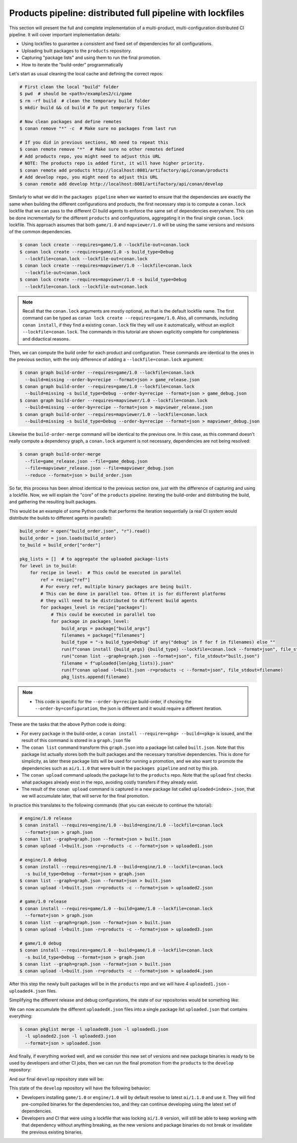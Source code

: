 Products pipeline: distributed full pipeline with lockfiles
===========================================================

This section will present the full and complete implementation of a multi-product, multi-configuration
distributed CI pipeline. It will cover important implementation details:

- Using lockfiles to guarantee a consistent and fixed set of dependencies for all configurations.
- Uploading built packages to the ``products`` repository.
- Capturing "package lists" and using them to run the final promotion.
- How to iterate the "build-order" programmatically


Let's start as usual cleaning the local cache and defining the correct repos:

.. code-block:: bash

    # First clean the local "build" folder
    $ pwd  # should be <path>/examples2/ci/game
    $ rm -rf build  # clean the temporary build folder 
    $ mkdir build && cd build # To put temporary files

    # Now clean packages and define remotes
    $ conan remove "*" -c  # Make sure no packages from last run

    # If you did in previous sections, NO need to repeat this
    $ conan remote remove "*"  # Make sure no other remotes defined
    # Add products repo, you might need to adjust this URL
    # NOTE: The products repo is added first, it will have higher priority.
    $ conan remote add products http://localhost:8081/artifactory/api/conan/products
    # Add develop repo, you might need to adjust this URL
    $ conan remote add develop http://localhost:8081/artifactory/api/conan/develop


Similarly to what we did in the ``packages pipeline`` when we wanted to ensure that the dependencies are exactly the same when building the different configurations and products, the first necessary step is to compute a ``conan.lock`` lockfile that we can pass to the different CI build agents to enforce the same set of dependencies everywhere. This can be done incrementally for the different ``products`` and configurations, aggregating it in the final single ``conan.lock`` lockfile. This approach assumes that both ``game/1.0`` and ``mapviewer/1.0`` will be using the same versions and revisions of the common dependencies. 

.. code-block:: bash

    $ conan lock create --requires=game/1.0 --lockfile-out=conan.lock
    $ conan lock create --requires=game/1.0 -s build_type=Debug 
      --lockfile=conan.lock --lockfile-out=conan.lock
    $ conan lock create --requires=mapviewer/1.0 --lockfile=conan.lock 
      --lockfile-out=conan.lock
    $ conan lock create --requires=mapviewer/1.0 -s build_type=Debug 
      --lockfile=conan.lock --lockfile-out=conan.lock


.. note::

    Recall that the ``conan.lock`` arguments are mostly optional, as that is the default lockfile name.
    The first command can be typed as ``conan lock create --requires=game/1.0``. Also, all commands, including
    ``conan install``, if they find a existing ``conan.lock`` file they will use it automatically, without an
    explicit ``--lockfile=conan.lock``. The commands in this tutorial are shown explicitly complete for
    completeness and didactical reasons.


Then, we can compute the build order for each product and configuration. These commands are identical to the ones in the
previous section, with the only difference of adding a ``--lockfile=conan.lock`` argument:


.. code-block:: bash

    $ conan graph build-order --requires=game/1.0 --lockfile=conan.lock 
      --build=missing --order-by=recipe --format=json > game_release.json
    $ conan graph build-order --requires=game/1.0 --lockfile=conan.lock 
      --build=missing -s build_type=Debug --order-by=recipe --format=json > game_debug.json
    $ conan graph build-order --requires=mapviewer/1.0 --lockfile=conan.lock 
      --build=missing --order-by=recipe --format=json > mapviewer_release.json
    $ conan graph build-order --requires=mapviewer/1.0 --lockfile=conan.lock 
      --build=missing -s build_type=Debug --order-by=recipe --format=json > mapviewer_debug.json

Likewise the ``build-order-merge`` command will be identical to the previous one.
In this case, as this command doesn't really compute a dependency graph, a ``conan.lock`` argument is not necessary,
dependencies are not being resolved:


.. code-block:: bash

    $ conan graph build-order-merge 
      --file=game_release.json --file=game_debug.json 
      --file=mapviewer_release.json --file=mapviewer_debug.json 
      --reduce --format=json > build_order.json


    
So far, this process has been almost identical to the previous section one, just with the difference of capturing and using a lockfile.
Now, we will explain the "core" of the ``products`` pipeline: iterating the build-order and distributing the build, and gathering the 
resulting built packages.

This would be an example of some Python code that performs the iteration sequentially (a real CI system would distribute the builds to different agents in parallel):


.. code-block:: python

  build_order = open("build_order.json", "r").read()
  build_order = json.loads(build_order)
  to_build = build_order["order"]

  pkg_lists = []  # to aggregate the uploaded package-lists
  for level in to_build:
      for recipe in level:  # This could be executed in parallel
          ref = recipe["ref"]
          # For every ref, multiple binary packages are being built. 
          # This can be done in parallel too. Often it is for different platforms
          # they will need to be distributed to different build agents
          for packages_level in recipe["packages"]:
              # This could be executed in parallel too
              for package in packages_level:
                  build_args = package["build_args"]
                  filenames = package["filenames"]
                  build_type = "-s build_type=Debug" if any("debug" in f for f in filenames) else ""
                  run(f"conan install {build_args} {build_type} --lockfile=conan.lock --format=json", file_stdout="graph.json")
                  run("conan list --graph=graph.json --format=json", file_stdout="built.json")
                  filename = f"uploaded{len(pkg_lists)}.json"
                  run(f"conan upload -l=built.json -r=products -c --format=json", file_stdout=filename)
                  pkg_lists.append(filename)


.. note::

  - This code is specific for the ``--order-by=recipe`` build-order, if chosing the ``--order-by=configuration``, the json
    is different and it would require a different iteration.


These are the tasks that the above Python code is doing:

- For every ``package`` in the build-order, a ``conan install --require=<pkg> --build=<pkg>`` is issued, and the result of this command is stored in a ``graph.json`` file
- The ``conan list`` command transform this ``graph.json`` into a package list called ``built.json``. Note that this package list actually stores both the built packages and the necessary transitive dependencies. This is done for simplicity, as later these package lists will be used for running a promotion, and we also want to promote the dependencies such as ``ai/1.1.0`` that were built in the ``packages pipeline`` and not by this job.
- The ``conan upload`` command uploads the package list to the ``products`` repo. Note that the ``upload`` first checks what packages already exist in the repo, avoiding costly transfers if they already exist.
- The result of the ``conan upload`` command is captured in a new package list called ``uploaded<index>.json``, that we will accumulate later, that will serve for the final promotion.


In practice this translates to the following commands (that you can execute to continue the tutorial):

.. code-block:: bash

  # engine/1.0 release
  $ conan install --requires=engine/1.0 --build=engine/1.0 --lockfile=conan.lock 
    --format=json > graph.json
  $ conan list --graph=graph.json --format=json > built.json
  $ conan upload -l=built.json -r=products -c --format=json > uploaded1.json

  # engine/1.0 debug
  $ conan install --requires=engine/1.0 --build=engine/1.0 --lockfile=conan.lock
    -s build_type=Debug --format=json > graph.json
  $ conan list --graph=graph.json --format=json > built.json
  $ conan upload -l=built.json -r=products -c --format=json > uploaded2.json

  # game/1.0 release
  $ conan install --requires=game/1.0 --build=game/1.0 --lockfile=conan.lock 
    --format=json > graph.json
  $ conan list --graph=graph.json --format=json > built.json
  $ conan upload -l=built.json -r=products -c --format=json > uploaded3.json

  # game/1.0 debug
  $ conan install --requires=game/1.0 --build=game/1.0 --lockfile=conan.lock 
    -s build_type=Debug --format=json > graph.json
  $ conan list --graph=graph.json --format=json > built.json
  $ conan upload -l=built.json -r=products -c --format=json > uploaded4.json


After this step the newly built packages will be in the ``products`` repo and we will have 4 ``uploaded1.json`` - ``uploaded4.json`` files.

Simplifying the different release and debug configurations, the state of our repositories would be something like:


.. graphviz::
    :align: center

    digraph repositories {
        node [fillcolor="lightskyblue", style=filled, shape=box]
        rankdir="LR"; 
        subgraph cluster_0 {
          label="Packages server";
          style=filled;
          color=lightgrey;
          subgraph cluster_1 {
            label = "packages\n repository" 
            shape = "box";
            style=filled;
            color=lightblue;
            "packages" [style=invis];
            "ai/1.1.0\n (Release)";
            "ai/1.1.0\n (Debug)";
          }
          subgraph cluster_2 {
            label = "products\n repository" 
            shape = "box";
            style=filled;
            color=lightblue;
            "products" [style=invis];
            "ai/promoted" [label="ai/1.1.0\n(new version)"];
            "engine/promoted" [label="engine/1.0\n(new binary)"];
            "game/promoted" [label="game/1.0\n(new binary)", fillcolor="lightgreen"];


            node [fillcolor="lightskyblue", style=filled, shape=box]
            "game/promoted" -> "engine/promoted" -> "ai/promoted";
          } 
          subgraph cluster_3 {
            rankdir="BT";
            shape = "box";
            label = "develop repository";
            color=lightblue;
            rankdir="BT";
    
            node [fillcolor="lightskyblue", style=filled, shape=box]
            "game/1.0" -> "engine/1.0" -> "ai/1.0" -> "mathlib/1.0";
            "engine/1.0" -> "graphics/1.0" -> "mathlib/1.0";
            "mapviewer/1.0" -> "graphics/1.0";
            "game/1.0" [fillcolor="lightgreen"];
            "mapviewer/1.0" [fillcolor="lightgreen"];
          }
          {
            edge[style=invis];
            "packages" -> "products" -> "game/1.0" ; 
            rankdir="BT";    
          }
        }
    }


We can now accumulate the different ``uploadedX.json`` files into a single package list ``uploaded.json`` that contains everything:

.. code-block:: bash

    $ conan pkglist merge -l uploaded0.json -l uploaded1.json 
      -l uploaded2.json -l uploaded3.json 
      --format=json > uploaded.json


And finally, if everything worked well, and we consider this new set of versions and new package binaries is ready to be used by developers and other CI jobs, then we can run the final promotion from the ``products`` to the ``develop`` repository:

.. code-block:: bash
    :caption: Promoting from products->develop

    # Promotion using Conan download/upload commands 
    # (slow, can be improved with art:promote custom command)
    $ conan download --list=uploaded.json -r=products --format=json > promote.json
    $ conan upload --list=promote.json -r=develop -c


And our final ``develop`` repository state will be:


.. graphviz::
    :align: center

    digraph repositories {
        node [fillcolor="lightskyblue", style=filled, shape=box]
        rankdir="LR"; 
        subgraph cluster_0 {
          label="Packages server";
          style=filled;
          color=lightgrey;
          subgraph cluster_1 {
            label = "packages\n repository" 
            shape = "box";
            style=filled;
            color=lightblue;
            "packages" [style=invis];
            "ai/1.1.0\n (Release)";
            "ai/1.1.0\n (Debug)";
          }
          subgraph cluster_2 {
            label = "products\n repository" 
            shape = "box";
            style=filled;
            color=lightblue;
            "products" [style=invis];
          } 
          subgraph cluster_3 {
            rankdir="BT";
            shape = "box";
            label = "develop repository";
            color=lightblue;
            rankdir="BT";
    
            node [fillcolor="lightskyblue", style=filled, shape=box]
            "game/1.0" -> "engine/1.0" -> "ai/1.0" -> "mathlib/1.0";
            "engine/1.0" -> "graphics/1.0" -> "mathlib/1.0";
            "mapviewer/1.0" -> "graphics/1.0";
            "game/1.0" [fillcolor="lightgreen"];
            "mapviewer/1.0" [fillcolor="lightgreen"];
            "ai/promoted" [label="ai/1.1.0\n(new version)"];
            "engine/promoted" [label="engine/1.0\n(new binary)"];
            "game/promoted" [label="game/1.0\n(new binary)", fillcolor="lightgreen"];
            "game/promoted" -> "engine/promoted" -> "ai/promoted" -> "mathlib/1.0";
             "engine/promoted" -> "graphics/1.0";
          }
          {
            edge[style=invis];
            "packages" -> "products" -> "game/1.0" ; 
            rankdir="BT";    
          }
        }
    }


This state of the ``develop`` repository will have the following behavior:

- Developers installing ``game/1.0`` or ``engine/1.0`` will by default resolve to latest ``ai/1.1.0`` and use it. They will find pre-compiled binaries for the dependencies too, and they can continue developing using the latest set of dependencies.
- Developers and CI that were using a lockfile that was locking ``ai/1.0`` version, will still be able to keep working with that dependency without anything breaking, as the new versions and package binaries do not break or invalidate the previous existing binaries.

